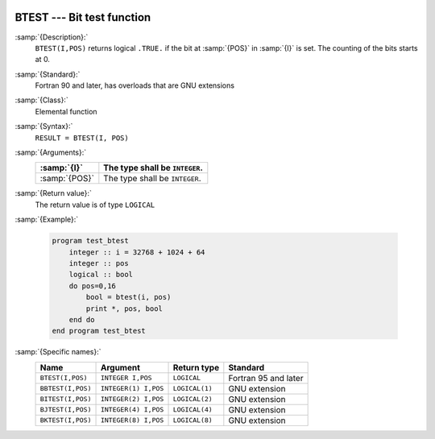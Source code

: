   .. _btest:

BTEST --- Bit test function
***************************

.. index:: BTEST

.. index:: BBTEST

.. index:: BITEST

.. index:: BJTEST

.. index:: BKTEST

.. index:: bits, testing

:samp:`{Description}:`
  ``BTEST(I,POS)`` returns logical ``.TRUE.`` if the bit at :samp:`{POS}`
  in :samp:`{I}` is set.  The counting of the bits starts at 0.

:samp:`{Standard}:`
  Fortran 90 and later, has overloads that are GNU extensions

:samp:`{Class}:`
  Elemental function

:samp:`{Syntax}:`
  ``RESULT = BTEST(I, POS)``

:samp:`{Arguments}:`
  =============  ==============================
  :samp:`{I}`    The type shall be ``INTEGER``.
  =============  ==============================
  :samp:`{POS}`  The type shall be ``INTEGER``.
  =============  ==============================

:samp:`{Return value}:`
  The return value is of type ``LOGICAL``

:samp:`{Example}:`

  .. code-block:: fortran

    program test_btest
        integer :: i = 32768 + 1024 + 64
        integer :: pos
        logical :: bool
        do pos=0,16
            bool = btest(i, pos) 
            print *, pos, bool
        end do
    end program test_btest

:samp:`{Specific names}:`
  =================  ====================  ==============  ====================
  Name               Argument              Return type     Standard
  =================  ====================  ==============  ====================
  ``BTEST(I,POS)``   ``INTEGER I,POS``     ``LOGICAL``     Fortran 95 and later
  ``BBTEST(I,POS)``  ``INTEGER(1) I,POS``  ``LOGICAL(1)``  GNU extension
  ``BITEST(I,POS)``  ``INTEGER(2) I,POS``  ``LOGICAL(2)``  GNU extension
  ``BJTEST(I,POS)``  ``INTEGER(4) I,POS``  ``LOGICAL(4)``  GNU extension
  ``BKTEST(I,POS)``  ``INTEGER(8) I,POS``  ``LOGICAL(8)``  GNU extension
  =================  ====================  ==============  ====================
